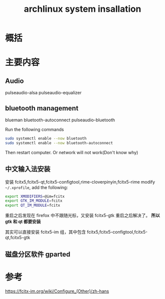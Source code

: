 #+title: archlinux system insallation
#+roam_tags: 
#+roam_alias: 

* 概括
* 主要内容
** Audio
pulseaudio-alsa
pulseaudio-equalizer

** bluetooth management
blueman
bluetooth-autoconnect
pulseaudio-bluetooth

Run the following commands
#+begin_src sh
sudo systemctl enable --now bluetooth
sudo systemctl enable --now bluetooth-autoconnect
#+end_src

Then restart computer. Or network will not work(Don't know why)

** 中文输入法安装
安装 fcitx5,fcitx5-qt,fcitx5-configtool,rime-cloverpinyin,fcitx5-rime
modify =~/.xprofile=, add the following:
#+begin_src sh
export XMODIFIERS=@im=fcitx
export GTK_IM_MODULE=fcitx
export QT_IM_MODULE=fcitx
#+end_src

重启之后发现在 firefox 中不跟随光标，又安装 fcitx5-gtk 重启之后解决了。
*所以 gtk 和 qt 都要安装*

其实可以直接安装 fcitx5-im 组，其中包含 fcitx5,fcitx5-configtool,fcitx5-qt,fcitx5-gtk
** 磁盘分区软件 gparted

* 参考
https://fcitx-im.org/wiki/Configure_(Other)/zh-hans
